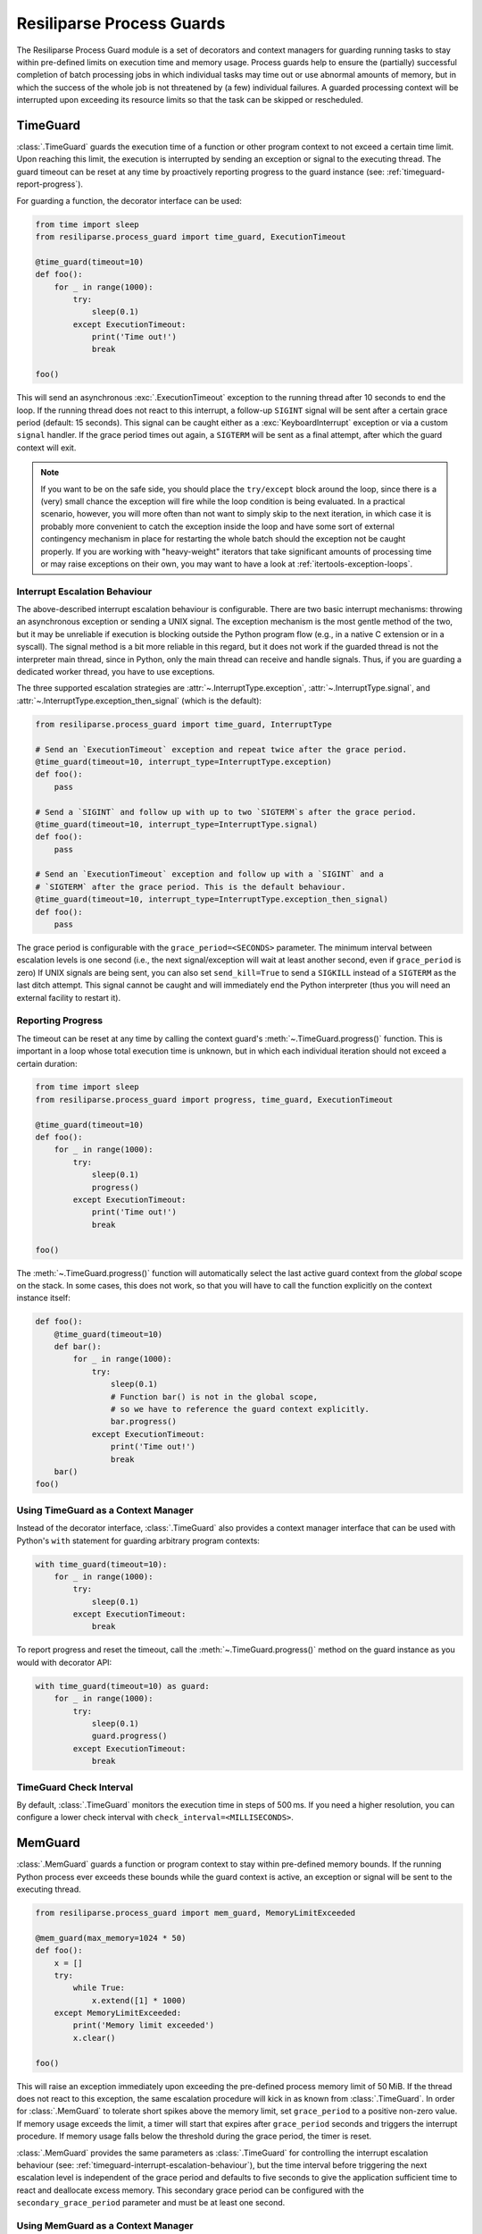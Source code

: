 .. _process-guard-manual:


Resiliparse Process Guards
==========================

The Resiliparse Process Guard module is a set of decorators and context managers for guarding running tasks to stay within pre-defined limits on execution time and memory usage. Process guards help to ensure the (partially) successful completion of batch processing jobs in which individual tasks may time out or use abnormal amounts of memory, but in which the success of the whole job is not threatened by (a few) individual failures. A guarded processing context will be interrupted upon exceeding its resource limits so that the task can be skipped or rescheduled.

TimeGuard
---------

:class:`.TimeGuard` guards the execution time of a function or other program context to not exceed a certain time limit. Upon reaching this limit, the execution is interrupted by sending an exception or signal to the executing thread. The guard timeout can be reset at any time by proactively reporting progress to the guard instance (see: :ref:`timeguard-report-progress`).

For guarding a function, the decorator interface can be used:

.. code-block:: python

  from time import sleep
  from resiliparse.process_guard import time_guard, ExecutionTimeout

  @time_guard(timeout=10)
  def foo():
      for _ in range(1000):
          try:
              sleep(0.1)
          except ExecutionTimeout:
              print('Time out!')
              break

  foo()

This will send an asynchronous :exc:`.ExecutionTimeout` exception to the running thread after 10 seconds to end the loop. If the running thread does not react to this interrupt, a follow-up ``SIGINT`` signal will be sent after a certain grace period (default: 15 seconds). This signal can be caught either as a :exc:`KeyboardInterrupt` exception or via a custom ``signal`` handler. If the grace period times out again, a ``SIGTERM`` will be sent as a final attempt, after which the guard context will exit.

.. note::

  If you want to be on the safe side, you should place the ``try/except`` block around the loop, since there is a (very) small chance the exception will fire while the loop condition is being evaluated. In a practical scenario, however, you will more often than not want to simply skip to the next iteration, in which case it is probably more convenient to catch the exception inside the loop and have some sort of external contingency mechanism in place for restarting the whole batch should the exception not be caught properly. If you are working with "heavy-weight" iterators that take significant amounts of processing time or may raise exceptions on their own, you may want to have a look at :ref:`itertools-exception-loops`.

.. _timeguard-interrupt-escalation-behaviour:

Interrupt Escalation Behaviour
^^^^^^^^^^^^^^^^^^^^^^^^^^^^^^
The above-described interrupt escalation behaviour is configurable. There are two basic interrupt mechanisms: throwing an asynchronous exception or sending a UNIX signal. The exception mechanism is the most gentle method of the two, but it may be unreliable if execution is blocking outside the Python program flow (e.g., in a native C extension or in a syscall). The signal method is a bit more reliable in this regard, but it does not work if the guarded thread is not the interpreter main thread, since in Python, only the main thread can receive and handle signals. Thus, if you are guarding a dedicated worker thread, you have to use exceptions.

The three supported escalation strategies are :attr:`~.InterruptType.exception`, :attr:`~.InterruptType.signal`, and :attr:`~.InterruptType.exception_then_signal` (which is the default):

.. code-block:: python

  from resiliparse.process_guard import time_guard, InterruptType

  # Send an `ExecutionTimeout` exception and repeat twice after the grace period.
  @time_guard(timeout=10, interrupt_type=InterruptType.exception)
  def foo():
      pass

  # Send a `SIGINT` and follow up with up to two `SIGTERM`s after the grace period.
  @time_guard(timeout=10, interrupt_type=InterruptType.signal)
  def foo():
      pass

  # Send an `ExecutionTimeout` exception and follow up with a `SIGINT` and a
  # `SIGTERM` after the grace period. This is the default behaviour.
  @time_guard(timeout=10, interrupt_type=InterruptType.exception_then_signal)
  def foo():
      pass

The grace period is configurable with the ``grace_period=<SECONDS>`` parameter. The minimum interval between escalation levels is one second (i.e., the next signal/exception will wait at least another second, even if ``grace_period`` is zero) If UNIX signals are being sent, you can also set ``send_kill=True`` to send a ``SIGKILL`` instead of a ``SIGTERM`` as the last ditch attempt. This signal cannot be caught and will immediately end the Python interpreter (thus you will need an external facility to restart it).

.. _timeguard-report-progress:

Reporting Progress
^^^^^^^^^^^^^^^^^^
The timeout can be reset at any time by calling the context guard's :meth:`~.TimeGuard.progress()` function. This is important in a loop whose total execution time is unknown, but in which each individual iteration should not exceed a certain duration:

.. code-block:: python

  from time import sleep
  from resiliparse.process_guard import progress, time_guard, ExecutionTimeout

  @time_guard(timeout=10)
  def foo():
      for _ in range(1000):
          try:
              sleep(0.1)
              progress()
          except ExecutionTimeout:
              print('Time out!')
              break

  foo()

The :meth:`~.TimeGuard.progress()` function will automatically select the last active guard context from the *global* scope on the stack. In some cases, this does not work, so that you will have to call the function explicitly on the context instance itself:

.. code-block:: python

  def foo():
      @time_guard(timeout=10)
      def bar():
          for _ in range(1000):
              try:
                  sleep(0.1)
                  # Function bar() is not in the global scope,
                  # so we have to reference the guard context explicitly.
                  bar.progress()
              except ExecutionTimeout:
                  print('Time out!')
                  break
      bar()
  foo()


Using TimeGuard as a Context Manager
^^^^^^^^^^^^^^^^^^^^^^^^^^^^^^^^^^^^
Instead of the decorator interface, :class:`.TimeGuard` also provides a context manager interface that can be used with Python's ``with`` statement for guarding arbitrary program contexts:

.. code-block:: python

  with time_guard(timeout=10):
      for _ in range(1000):
          try:
              sleep(0.1)
          except ExecutionTimeout:
              break

To report progress and reset the timeout, call the :meth:`~.TimeGuard.progress()` method on the guard instance as you would with decorator API:

.. code-block:: python

  with time_guard(timeout=10) as guard:
      for _ in range(1000):
          try:
              sleep(0.1)
              guard.progress()
          except ExecutionTimeout:
              break


TimeGuard Check Interval
^^^^^^^^^^^^^^^^^^^^^^^^
By default, :class:`.TimeGuard` monitors the execution time in steps of 500 ms. If you need a higher resolution, you can configure a lower check interval with ``check_interval=<MILLISECONDS>``.


MemGuard
--------

:class:`.MemGuard` guards a function or program context to stay within pre-defined memory bounds. If the running Python process ever exceeds these bounds while the guard context is active, an exception or signal will be sent to the executing thread.

.. code-block:: python

  from resiliparse.process_guard import mem_guard, MemoryLimitExceeded

  @mem_guard(max_memory=1024 * 50)
  def foo():
      x = []
      try:
          while True:
              x.extend([1] * 1000)
      except MemoryLimitExceeded:
          print('Memory limit exceeded')
          x.clear()

  foo()

This will raise an exception immediately upon exceeding the pre-defined process memory limit of 50 MiB. If the thread does not react to this exception, the same escalation procedure will kick in as known from :class:`.TimeGuard`. In order for :class:`.MemGuard` to tolerate short spikes above the memory limit, set ``grace_period`` to a positive non-zero value. If memory usage exceeds the limit, a timer will start that expires after ``grace_period`` seconds and triggers the interrupt procedure. If memory usage falls below the threshold during the grace period, the timer is reset.

:class:`.MemGuard` provides the same parameters as :class:`.TimeGuard` for controlling the interrupt escalation behaviour (see: :ref:`timeguard-interrupt-escalation-behaviour`), but the time interval before triggering the next escalation level is independent of the grace period and defaults to five seconds to give the application sufficient time to react and deallocate excess memory. This secondary grace period can be configured with the ``secondary_grace_period`` parameter and must be at least one second.

Using MemGuard as a Context Manager
^^^^^^^^^^^^^^^^^^^^^^^^^^^^^^^^^^^
Similar to :class:`.TimeGuard`, :class:`.MemGuard` can also be used as a context manager:

.. code-block:: python

  with mem_guard(max_memory=1024 * 50, grace_period=2):
      x = []
      try:
          while True:
              x.extend([1] * 1000)
      except MemoryLimitExceeded:
          print('Memory limit exceeded')
          x.clear()

.. Attention::

  Particularly with this notation, remember to actually deallocate your buffers, since they will not automatically go out of scope as they would when returning from a function call!

MemGuard Check Interval
^^^^^^^^^^^^^^^^^^^^^^^
By default, :class:`.MemGuard` checks the current memory usage every 500 ms. If you need a higher resolution, you can configure a lower check interval with ``check_interval=<MILLISECONDS>``. For performance reasons, however, this interval should be chosen as large as possible, since the check involves reading from the ``/proc`` filesystem on Linux or invoking the ``ps`` command on other POSIX platforms, which is a relatively expensive operation.
